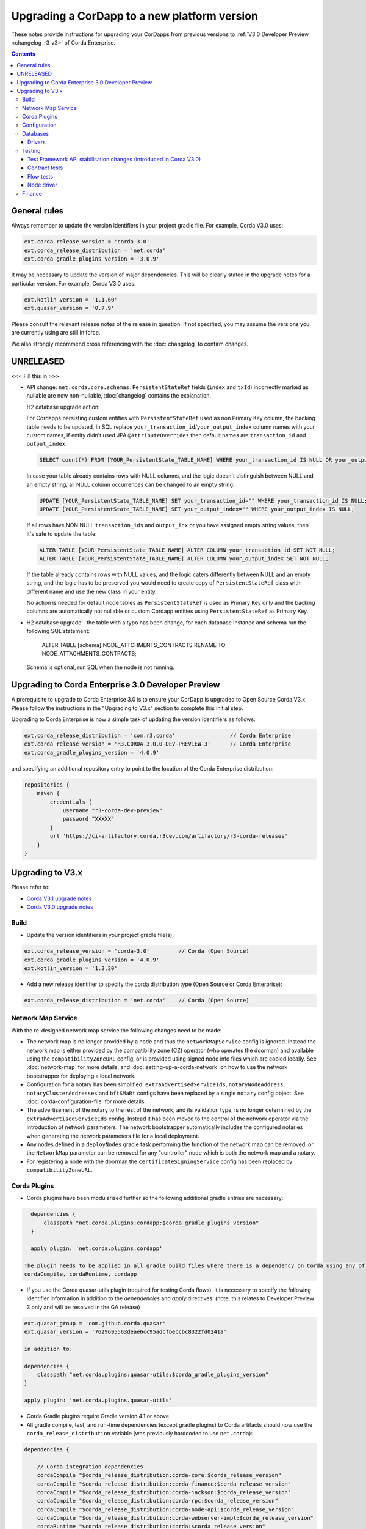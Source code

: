 Upgrading a CorDapp to a new platform version
=============================================

These notes provide instructions for upgrading your CorDapps from previous versions to :ref:`V3.0 Developer Preview <changelog_r3_v3>` of Corda Enterprise.

.. contents::
   :depth: 3

General rules
-------------
Always remember to update the version identifiers in your project gradle file. For example, Corda V3.0 uses:

.. sourcecode:: shell

    ext.corda_release_version = 'corda-3.0'
    ext.corda_release_distribution = 'net.corda'
    ext.corda_gradle_plugins_version = '3.0.9'

It may be necessary to update the version of major dependencies. This will be clearly stated in the upgrade notes for
a particular version. For example, Corda V3.0 uses:

.. sourcecode:: shell

    ext.kotlin_version = '1.1.60'
    ext.quasar_version = '0.7.9'

Please consult the relevant release notes of the release in question. If not specified, you may assume the
versions you are currently using are still in force.

We also strongly recommend cross referencing with the :doc:`changelog` to confirm changes.

UNRELEASED
----------

<<< Fill this in >>>

* API change: ``net.corda.core.schemas.PersistentStateRef`` fields (``index`` and ``txId``) incorrectly marked as nullable are now non-nullable,
  :doc:`changelog` contains the explanation.

  H2 database upgrade action:

  For Cordapps persisting custom entities with ``PersistentStateRef`` used as non Primary Key column, the backing table needs to be updated,
  In SQL replace ``your_transaction_id``/``your_output_index`` column names with your custom names, if entity didn't used JPA ``@AttributeOverrides``
  then default names are ``transaction_id`` and ``output_index``.

  .. sourcecode:: sql

       SELECT count(*) FROM [YOUR_PersistentState_TABLE_NAME] WHERE your_transaction_id IS NULL OR your_output_index IS NULL;

  In case your table already contains rows with NULL columns, and the logic doesn't distinguish between NULL and an empty string,
  all NULL column occurrences can be changed to an empty string:

  .. sourcecode:: sql

       UPDATE [YOUR_PersistentState_TABLE_NAME] SET your_transaction_id="" WHERE your_transaction_id IS NULL;
       UPDATE [YOUR_PersistentState_TABLE_NAME] SET your_output_index="" WHERE your_output_index IS NULL;

  If all rows have NON NULL ``transaction_ids`` and ``output_idx`` or you have assigned empty string values, then it's safe to update the table:

  .. sourcecode:: sql

       ALTER TABLE [YOUR_PersistentState_TABLE_NAME] ALTER COLUMN your_transaction_id SET NOT NULL;
       ALTER TABLE [YOUR_PersistentState_TABLE_NAME] ALTER COLUMN your_output_index SET NOT NULL;

  If the table already contains rows with NULL values, and the logic caters differently between NULL and an empty string,
  and the logic has to be preserved you would need to create copy of ``PersistentStateRef`` class with different name and use the new class in your entity.

  No action is needed for default node tables as ``PersistentStateRef`` is used as Primary Key only and the backing columns are automatically not nullable
  or custom Cordapp entities using ``PersistentStateRef`` as Primary Key.

* H2 database upgrade - the table with a typo has been change, for each database instance and schema run the following SQL statement:

    ALTER TABLE [schema].NODE_ATTCHMENTS_CONTRACTS RENAME TO NODE_ATTACHMENTS_CONTRACTS;

  Schema is optional, run SQL when the node is not running.

Upgrading to Corda Enterprise 3.0 Developer Preview
---------------------------------------------------
A prerequisite to upgrade to Corda Enterprise 3.0 is to ensure your CorDapp is upgraded to Open Source Corda V3.x.
Please follow the instructions in the "Upgrading to V3.x" section to complete this initial step.

Upgrading to Corda Enterprise is now a simple task of updating the version identifiers as follows:

.. sourcecode:: shell

    ext.corda_release_distribution = 'com.r3.corda'                 // Corda Enterprise
    ext.corda_release_version = 'R3.CORDA-3.0.0-DEV-PREVIEW-3'      // Corda Enterprise
    ext.corda_gradle_plugins_version = '4.0.9'

and specifying an additional repository entry to point to the location of the Corda Enterprise distribution:

.. sourcecode:: shell

    repositories {
        maven {
            credentials {
                username "r3-corda-dev-preview"
                password "XXXXX"
            }
            url 'https://ci-artifactory.corda.r3cev.com/artifactory/r3-corda-releases'
        }
    }

Upgrading to V3.x
-----------------

Please refer to:

* `Corda V3.1 upgrade notes <https://docs.corda.net/releases/release-V3.1/upgrade-notes.html#v3-0-to-v3-1>`_

* `Corda V3.0 upgrade notes <https://docs.corda.net/releases/release-V3.0/upgrade-notes.html#v2-0-to-v3-0>`_

Build
^^^^^

* Update the version identifiers in your project gradle file(s):

.. sourcecode:: shell

    ext.corda_release_version = 'corda-3.0'         // Corda (Open Source)
    ext.corda_gradle_plugins_version = '4.0.9'
    ext.kotlin_version = '1.2.20'

* Add a new release identifier to specify the corda distribution type (Open Source or Corda Enterprise):

.. sourcecode:: shell

  ext.corda_release_distribution = 'net.corda'    // Corda (Open Source)

Network Map Service
^^^^^^^^^^^^^^^^^^^

With the re-designed network map service the following changes need to be made:

* The network map is no longer provided by a node and thus the ``networkMapService`` config is ignored. Instead the
  network map is either provided by the compatibility zone (CZ) operator (who operates the doorman) and available
  using the ``compatibilityZoneURL`` config, or is provided using signed node info files which are copied locally.
  See :doc:`network-map` for more details, and :doc:`setting-up-a-corda-network` on how to use the network
  bootstrapper for deploying a local network.

* Configuration for a notary has been simplified. ``extraAdvertisedServiceIds``, ``notaryNodeAddress``, ``notaryClusterAddresses``
  and ``bftSMaRt`` configs have been replaced by a single ``notary`` config object. See :doc:`corda-configuration-file`
  for more details.

* The advertisement of the notary to the rest of the network, and its validation type, is no longer determined by the
  ``extraAdvertisedServiceIds`` config. Instead it has been moved to the control of the network operator via
  the introduction of network parameters. The network bootstrapper automatically includes the configured notaries
  when generating the network parameters file for a local deployment.

* Any nodes defined in a ``deployNodes`` gradle task performing the function of the network map can be removed, or the
  ``NetworkMap`` parameter can be removed for any "controller" node which is both the network map and a notary.

* For registering a node with the doorman the ``certificateSigningService`` config has been replaced by ``compatibilityZoneURL``.

Corda Plugins
^^^^^^^^^^^^^

* Corda plugins have been modularised further so the following additional gradle entries are necessary:

.. sourcecode:: shell

    dependencies {
        classpath "net.corda.plugins:cordapp:$corda_gradle_plugins_version"
    }

    apply plugin: 'net.corda.plugins.cordapp'

  The plugin needs to be applied in all gradle build files where there is a dependency on Corda using any of:
  cordaCompile, cordaRuntime, cordapp


* If you use the Corda quasar-utils plugin (required for testing Corda flows), it is necessary to specify the following
  identifier information in addition to the *dependencies* and *apply* directives:
  (note, this relates to Developer Preview 3 only and will be resolved in the GA release)

.. sourcecode:: shell

    ext.quasar_group = 'com.github.corda.quasar'
    ext.quasar_version = '7629695563deae6cc95adcfbebcbc8322fd0241a'

    in addition to:

    dependencies {
        classpath "net.corda.plugins:quasar-utils:$corda_gradle_plugins_version"
    }

    apply plugin: 'net.corda.plugins.quasar-utils'

* Corda Gradle plugins require Gradle version 4.1 or above

* All gradle compile, test, and run-time dependencies (except gradle plugins) to Corda artifacts should now use the
  ``corda_release_distribution`` variable (was previously hardcoded to use ``net.corda``):

.. sourcecode:: shell

    dependencies {

        // Corda integration dependencies
        cordaCompile "$corda_release_distribution:corda-core:$corda_release_version"
        cordaCompile "$corda_release_distribution:corda-finance:$corda_release_version"
        cordaCompile "$corda_release_distribution:corda-jackson:$corda_release_version"
        cordaCompile "$corda_release_distribution:corda-rpc:$corda_release_version"
        cordaCompile "$corda_release_distribution:corda-node-api:$corda_release_version"
        cordaCompile "$corda_release_distribution:corda-webserver-impl:$corda_release_version"
        cordaRuntime "$corda_release_distribution:corda:$corda_release_version"
        cordaRuntime "$corda_release_distribution:corda-webserver:$corda_release_version"

        testCompile "$corda_release_distribution:corda-node-driver:$corda_release_version"
    }

* For existing contract ORM schemas that extend from `CommonSchemaV1.LinearState` or `CommonSchemaV1.FungibleState`,
  you will need to explicitly map the `participants` collection to a database table. Previously this mapping was done in the
  superclass, but that makes it impossible to properly configure the table name.
  The required change is to add the ``override var participants: MutableSet<AbstractParty>? = null`` field to your class, and
  add JPA mappings. For ex., see this example:

.. sourcecode:: kotlin

    @Entity
    @Table(name = "cash_states_v2",
            indexes = arrayOf(Index(name = "ccy_code_idx2", columnList = "ccy_code")))
    class PersistentCashState(

            @ElementCollection
            @Column(name = "participants")
            @CollectionTable(name="cash_states_v2_participants", joinColumns = arrayOf(
                    JoinColumn(name = "output_index", referencedColumnName = "output_index"),
                    JoinColumn(name = "transaction_id", referencedColumnName = "transaction_id")))
            override var participants: MutableSet<AbstractParty>? = null,

Configuration
^^^^^^^^^^^^^
Applies to both gradle deployNodes tasks and/or corda node configuration (node.conf).

* Remove any references to ``networkMap``.

.. sourcecode:: shell

    networkMap "O=Agent,L=Dallas,C=US"

* Remove any references to ``advertisedServices`` (including notaries).

.. sourcecode:: shell

    advertisedServices = ["corda.notary.validating"]

* Add an explicit notary definition in the Notary node configuration only:

.. sourcecode:: shell

    notary = [validating : true]

* For existing contract ORM schemas that extend from ``CommonSchemaV1.LinearState`` or ``CommonSchemaV1.FungibleState``,
  you will need to explicitly map the ``participants`` collection to a database table. Previously this mapping was done
  in the superclass, but that makes it impossible to properly configure the table name. The required changes are to:

  * Add the ``override var participants: MutableSet<AbstractParty>? = null`` field to your class, and
  * Add JPA mappings

  For example:

    .. sourcecode:: kotlin

        @Entity
        @Table(name = "cash_states_v2",
                indexes = arrayOf(Index(name = "ccy_code_idx2", columnList = "ccy_code")))
        class PersistentCashState(

                @ElementCollection
                @Column(name = "participants")
                @CollectionTable(name="cash_states_v2_participants", joinColumns = arrayOf(
                        JoinColumn(name = "output_index", referencedColumnName = "output_index"),
                        JoinColumn(name = "transaction_id", referencedColumnName = "transaction_id")))
                override var participants: MutableSet<AbstractParty>? = null,

* Shell - to use Shell ensure ``rpcSettings.address`` and ``rpcSettings.adminAddress`` settings are present.

Databases
^^^^^^^^^

Drivers
~~~~~~~

* Alternative JDBC drivers are not bundled as part of Corda Enterprise releases. If you are running a node on a database different from H2 you need to provide the associated driver as described in :doc:`node-database`.

Testing
^^^^^^^

Test Framework API stabilisation changes (introduced in Corda V3.0)
~~~~~~~~~~~~~~~~~~~~~~~~~~~~~~~~~~~~~~~~

* MockNetwork API usage has been greatly simplified.

  All references to ``StartedNode<MockNode>`` or ``StartedNode<MockNetwork.MockNode>`` now become ``StartedMockNode``

  Calling a flow on a MockNode now becomes ``myMockNode.startFlow(myFlow)``

* MockNode transaction demarcation has been simplified.

  All references to ``myMockNode.database.transaction { ... }`` now become ``myMockNode.transaction { ... }``

Please also see `API Testing <https://docs.corda.net/releases/release-V3.0/api-testing.html>`_

Contract tests
~~~~~~~~~~~~~~

* You must now create a ``MockServices`` object.

  ``MockServices`` provides a mock identity, key and storage service. ``MockServices`` takes as its first argument a
  list of the CorDapp packages to scan:

  .. sourcecode:: kotlin

    private val ledgerServices = MockServices(listOf("net.corda.examples.obligation", "net.corda.testing.contracts"))

  ``MockServices`` replaces the use of ``setCordappPackages`` and ``unsetCordappPackages``.

* ``ledger`` is now defined as a ``MockServices`` method. This means that:

  .. sourcecode:: kotlin

     ledger {

  Becomes:

  .. sourcecode:: kotlin

     ledgerServices.ledger {

* Within a mock ledger transaction, ``ContractState`` instances are passed to ``input`` and ``output`` as objects
  rather than lambdas. For example:

  .. sourcecode:: kotlin

     ledgerServices.ledger {
         transaction {
             input(OBLIGATION_CONTRACT_ID, DummyState())
             output(OBLIGATION_CONTRACT_ID, oneDollarObligation)
         }
     }

* Within a mock ledger transaction, ``CommandData`` instances are passed to ``input`` and ``output`` as objects
  rather than lambdas, and the public keys must be passed as a list if there is more than one. For example:

  .. sourcecode:: kotlin

     ledgerServices.ledger {
         transaction {
             command(alice.publicKey, ObligationContract.Commands.Issue())
             command(listOf(alice.publicKey, bob.publicKey), ObligationContract.Commands.Issue())
         }
     }

* The predefined test identities (e.g. ``ALICE`` and ``MINI_CORP``) have been removed.

  You must now define the test identities explicitly. For example:

  .. sourcecode:: kotlin

     val alice = TestIdentity(CordaX500Name(organisation = "Alice", locality = "TestLand", country = "GB"))

  ``TestIdentity`` exposes methods to get the ``name``, ``keyPair``, ``publicKey``, ``party`` and ``identity`` of the
  underlying ``TestIdentity``

* Explicit invocation of transaction transformation (ie. using ``TransactionBuilder``) requires serialization engine
  to be initialized. In unit test this can be achieved by using the following jUnit rule:

  .. sourcecode:: kotlin

    @Rule
    @JvmField
    val testSerialization = SerializationEnvironmentRule()

Flow tests
~~~~~~~~~~

* The registration mechanism for CorDapps in ``MockNetwork`` unit tests has changed:

  * CorDapp registration is now done via the ``cordappPackages`` constructor parameter of MockNetwork.
    This parameter is a list of ``String`` values which should be the package names of the CorDapps containing the contract verification code you wish to load

  * The ``unsetCordappPackages`` method is now redundant and has been removed.

* Creation of Notaries in ``MockNetwork`` unit tests has changed.

  Previously the API call ``createNotaryNode(legalName = CordaX500ame(...))`` would be used to create a notary:

  .. sourcecode:: kotlin

     val notary = mockNetwork.createNotaryNode(legalName = CordaX500Name("Notary", "London", "UK"))

  Notaries are now defined as part of ``MockNetwork`` creation using a new ``MockNetworkNotarySpec`` class, as in the following example:

  .. sourcecode:: kotlin

     mockNetwork = MockNetwork(notarySpecs = listOf(MockNetworkNotarySpec(CordaX500Name("Notary","London","UK"))))

* A notary is no longer specified when creating a standard node using the ``createPartyNode`` API call.

  Previously:

  .. sourcecode:: kotlin

     mockNetwork.createPartyNode(notary.network.myAddress, CordaX500Name("Node", "Madrid", "ES"))

  Becomes:

  .. sourcecode:: kotlin

     mockNetwork.createPartyNode(CordaX500Name("Node", "Madrid", "ES"))

* Utility node creation API method ``createSomeNodes(...)`` has been removed, and nodes must be created individually.

  Previously:

  .. sourcecode:: java

     MockNetwork.BasketOfNodes nodes = net.createSomeNodes(3);
     nodeA = nodes.getPartyNodes().get(0);
     nodeB = nodes.getPartyNodes().get(1);
     nodeC = nodes.getPartyNodes().get(2);

  Becomes:

  .. sourcecode:: java

     nodeA = net.createNode(new MockNodeParameters());
     nodeB = net.createNode(new MockNodeParameters());
     nodeC = net.createNode(new MockNodeParameters());
     List<StartedNode<MockNode>> nodes = Arrays.asList(nodeA, nodeB, nodeC);

* Flow framework instantiation of a flow has a slight variation in start syntax:

  Previously:

  .. sourcecode:: java

     CordaFuture<SignedTransaction> future = nodeA.getServices().startFlow(flow).getResultFuture();

  Becomes:

  .. sourcecode:: java

     CordaFuture<SignedTransaction> future = startFlow(nodeA.getServices(), flow).getResultFuture();

* ``StartedNodeServices.startFlow`` must now be imported from ``net.corda.testing.node``

* Do not use ``node.internals`` to register flows:

  Previous code would often look as follows:

  .. sourcecode:: kotlin

     protected fun registerFlowsAndServices(node: StartedNode<MockNetwork.MockNode>) {
         val mockNode = node.internals
         mockNode.registerInitiatedFlow(MyCustomFlow::class.java)
     }

  Becomes:

  .. sourcecode:: kotlin

     protected fun registerFlowsAndServices(mockNode: StartedNode<MockNetwork.MockNode>) {
         mockNode.registerInitiatedFlow(MyCustomFlow::class.java)
     }

* Do not use ``node.internals`` to register Corda services

  Previously:

  .. sourcecode:: kotlin

    node.internals.installCordaService(CustomService::class.java)

  Becomes:

  .. sourcecode:: kotlin

    node.services.cordaService(CustomService::class.java)

Better yet, use node factory to organize both register flows and services, for example, create class as follows:

  .. sourcecode:: kotlin

      class PrimesOracleNode(args: MockNodeArgs) : MockNetwork.MockNode(args) {
        override fun start() = super.start().apply {
            registerInitiatedFlow(QueryHandler::class.java)
            registerInitiatedFlow(SignHandler::class.java)
                    services.cordaService(net.corda.examples.oracle.service.service.Oracle::class.java)
        }
      }

  and then pass it to ``createNode``:

  .. sourcecode:: kotlin

    val oracle = mockNet.createNode(MockNodeParameters(legalName = CordaX500Name("Oracle", "New York", "US")), ::PrimesOracleNode)

Node driver
~~~~~~~~~~~

* Driver instantiation now uses a new ``DriverParameters`` data class to encapsulate all available driver options.

  For example, previously:

  .. sourcecode:: kotlin

    driver(isDebug = true, waitForAllNodesToFinish = true) { ...

  Becomes:

  .. sourcecode:: kotlin

    driver(DriverParameters(isDebug = true, waitForAllNodesToFinish = true)) { ...

* ``User`` has been moved from ``net.corda.nodeapi.User`` to ``net.corda.nodeapi.internal.config.User``

* Notaries are defined by passing a list of ``NotarySpec`` objects to ``driver`` using the ``notarySpecs`` argument,
  instead of being defined manually in the driver block.

  ``notarySpecs`` defaults to providing a single validating notary

* The ``waitForAllNodesToFinish`` function has been removed. It has been replaced with a ``waitForAllNodesToFinish``
  argument to ``driver``

* No longer specify advertised services to the ``DriverDSL`` when starting nodes:

  Previously:

  .. sourcecode:: kotlin

     driver {
         startNode(providedName = CordaX500Name("Controller", "London", "GB"), advertisedServices = setOf(ServiceInfo(ValidatingNotaryService.type)))

  Becomes:

  .. sourcecode:: kotlin

     driver {
         startNode(providedName = CordaX500Name("Controller", "London", "GB")),

Finance
^^^^^^^

* ``CASH_PROGRAM_ID`` has been moved to ``Cash.PROGRAM_ID``, where ``Cash`` is defined in the
  ``import net.corda.finance.contracts.asset`` package
